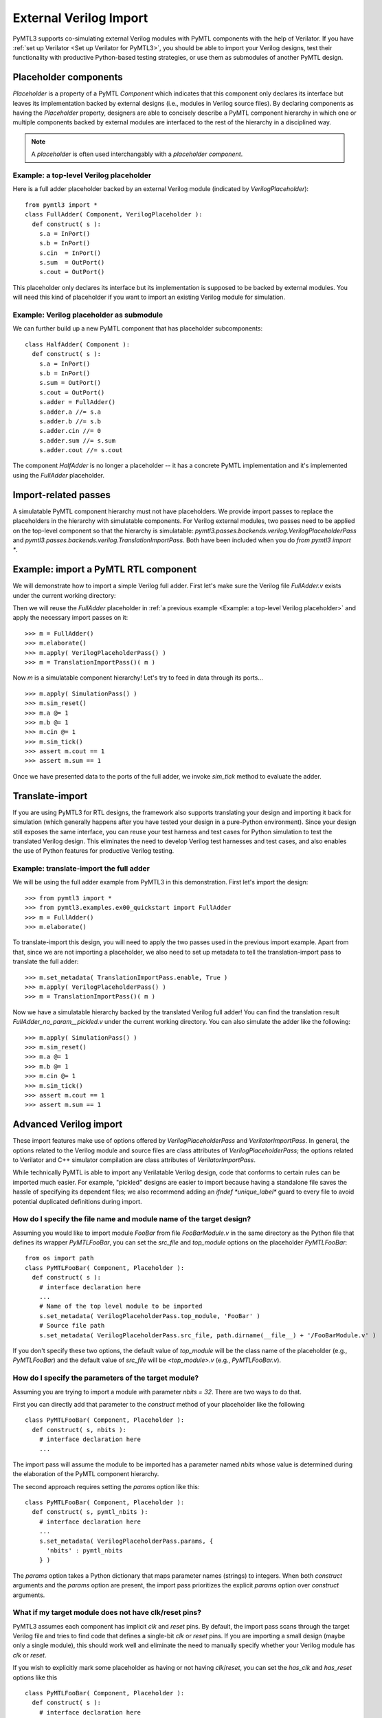 External Verilog Import
=======================

PyMTL3 supports co-simulating external Verilog modules with PyMTL components
with the help of Verilator. If you have :ref:`set up Verilator <Set up Verilator for PyMTL3>`,
you should be able to import your Verilog designs, test their functionality
with productive Python-based testing strategies, or use them as submodules
of another PyMTL design.

Placeholder components
----------------------

`Placeholder` is a property of a PyMTL `Component` which indicates that this
component only declares its interface but leaves its implementation backed
by external designs (i.e., modules in Verilog source files). By declaring
components as having the `Placeholder` property, designers are able to concisely
describe a PyMTL component hierarchy in which one or multiple components backed
by external modules are interfaced to the rest of the hierarchy in a disciplined
way.

.. note:: A *placeholder* is often used interchangably with a *placeholder component*.

Example: a top-level Verilog placeholder
^^^^^^^^^^^^^^^^^^^^^^^^^^^^^^^^^^^^^^^^

Here is a full adder placeholder backed by an external Verilog module (indicated by
`VerilogPlaceholder`):

.. highlight:: python

::

    from pymtl3 import *
    class FullAdder( Component, VerilogPlaceholder ):
      def construct( s ):
        s.a = InPort()
        s.b = InPort()
        s.cin  = InPort()
        s.sum  = OutPort()
        s.cout = OutPort()

This placeholder only declares its interface but its implementation is supposed to
be backed by external modules. You will need this kind of placeholder if you want to
import an existing Verilog module for simulation.

Example: Verilog placeholder as submodule
^^^^^^^^^^^^^^^^^^^^^^^^^^^^^^^^^^^^^^^^^

We can further build up a new PyMTL component that has placeholder subcomponents:

.. highlight:: python

::

    class HalfAdder( Component ):
      def construct( s ):
        s.a = InPort()
        s.b = InPort()
        s.sum = OutPort()
        s.cout = OutPort()
        s.adder = FullAdder()
        s.adder.a //= s.a
        s.adder.b //= s.b
        s.adder.cin //= 0
        s.adder.sum //= s.sum
        s.adder.cout //= s.cout

The component `HalfAdder` is no longer a placeholder -- it has a concrete PyMTL
implementation and it's implemented using the `FullAdder` placeholder.

Import-related passes
---------------------

A simulatable PyMTL component hierarchy must not have placeholders. We provide
import passes to replace the placeholders in the hierarchy with simulatable components.
For Verilog external modules, two passes need to be applied on the top-level component
so that the hierarchy is simulatable: `pymtl3.passes.backends.verilog.VerilogPlaceholderPass`
and `pymtl3.passes.backends.verilog.TranslationImportPass`. Both have been included when
you do `from pymtl3 import *`.

Example: import a PyMTL RTL component
-------------------------------------

We will demonstrate how to import a simple Verilog full adder. First let's make sure
the Verilog file `FullAdder.v` exists under the current working directory:

.. prompt:: bash $

   echo "\
   module FullAdder
   (
     input  logic clk,
     input  logic reset,
     input  logic a,
     input  logic b,
     input  logic cin,
     output logic cout,
     output logic sum
   );
     always_comb begin:
       sum = ( cin ^ a ) ^ b;
       cout = ( ( a ^ b ) & cin ) | ( a & b );
     end
   endmodule"> FullAdder.v

Then we will reuse the `FullAdder` placeholder in :ref:`a previous example <Example: a top-level Verilog placeholder>`
and apply the necessary import passes on it:

.. highlight:: python

::

    >>> m = FullAdder()
    >>> m.elaborate()
    >>> m.apply( VerilogPlaceholderPass() )
    >>> m = TranslationImportPass()( m )

Now `m` is a simulatable component hierarchy! Let's try to feed in data through its ports...

.. highlight:: python

::

    >>> m.apply( SimulationPass() )
    >>> m.sim_reset()
    >>> m.a @= 1
    >>> m.b @= 1
    >>> m.cin @= 1
    >>> m.sim_tick()
    >>> assert m.cout == 1
    >>> assert m.sum == 1

Once we have presented data to the ports of the full adder, we invoke `sim_tick` method to
evaluate the adder.

Translate-import
----------------

If you are using PyMTL3 for RTL designs, the framework also supports translating your
design and importing it back for simulation (which generally happens after you have
tested your design in a pure-Python environment). Since your design still exposes the
same interface, you can reuse your test harness and test cases for Python simulation
to test the translated Verilog design. This eliminates the need to develop Verilog
test harnesses and test cases, and also enables the use of Python features for productive
Verilog testing.

Example: translate-import the full adder
^^^^^^^^^^^^^^^^^^^^^^^^^^^^^^^^^^^^^^^^

We will be using the full adder example from PyMTL3 in this demonstration. First let's
import the design:

.. highlight:: python

::

    >>> from pymtl3 import *
    >>> from pymtl3.examples.ex00_quickstart import FullAdder
    >>> m = FullAdder()
    >>> m.elaborate()

To translate-import this design, you will need to apply the two passes used in the previous
import example. Apart from that, since we are not importing a placeholder, we also need
to set up metadata to tell the translation-import pass to translate the full adder:

.. highlight:: python

::

    >>> m.set_metadata( TranslationImportPass.enable, True )
    >>> m.apply( VerilogPlaceholderPass() )
    >>> m = TranslationImportPass()( m )

Now we have a simulatable hierarchy backed by the translated Verilog full adder! You can
find the translation result `FullAdder_no_param__pickled.v` under the current working
directory. You can also simulate the adder like the following:

.. highlight:: python

::

    >>> m.apply( SimulationPass() )
    >>> m.sim_reset()
    >>> m.a @= 1
    >>> m.b @= 1
    >>> m.cin @= 1
    >>> m.sim_tick()
    >>> assert m.cout == 1
    >>> assert m.sum == 1

Advanced Verilog import
-----------------------

These import features make use of options offered by `VerilogPlaceholderPass` and
`VerilatorImportPass`. In general, the options related to the Verilog module and
source files are class attributes of `VerilogPlaceholderPass`; the options
related to Verilator and C++ simulator compilation are class attributes of `VerilatorImportPass`.

While technically PyMTL is able to import any Verilatable Verilog design, code that conforms to
certain rules can be imported much easier. For example, "pickled" designs are easier to import
because having a standalone file saves the hassle of specifying its dependent files; we also
recommend adding an `ifndef *unique_label*` guard to every file to avoid potential duplicated
definitions during import.

How do I specify the file name and module name of the target design?
^^^^^^^^^^^^^^^^^^^^^^^^^^^^^^^^^^^^^^^^^^^^^^^^^^^^^^^^^^^^^^^^^^^^

Assuming you would like to import module `FooBar` from file `FooBarModule.v` in the
same directory as the Python file that defines its wrapper `PyMTLFooBar`, you can
set the `src_file` and `top_module` options on the placeholder `PyMTLFooBar`:

.. highlight:: python

::

    from os import path
    class PyMTLFooBar( Component, Placeholder ):
      def construct( s ):
        # interface declaration here
        ...
        # Name of the top level module to be imported
        s.set_metadata( VerilogPlaceholderPass.top_module, 'FooBar' )
        # Source file path
        s.set_metadata( VerilogPlaceholderPass.src_file, path.dirname(__file__) + '/FooBarModule.v' )

If you don't specify these two options, the default value of `top_module` will be the class
name of the placeholder (e.g., `PyMTLFooBar`) and the default value of `src_file` will be
`<top_module>.v` (e.g., `PyMTLFooBar.v`).

How do I specify the parameters of the target module?
^^^^^^^^^^^^^^^^^^^^^^^^^^^^^^^^^^^^^^^^^^^^^^^^^^^^^

Assuming you are trying to import a module with parameter `nbits = 32`. There are two ways to do that.

First you can directly add that parameter to the `construct` method of your placeholder like the following

.. highlight:: python

::

    class PyMTLFooBar( Component, Placeholder ):
      def construct( s, nbits ):
        # interface declaration here
        ...

The import pass will assume the module to be imported has a parameter named `nbits` whose value is
determined during the elaboration of the PyMTL component hierarchy.

The second approach requires setting the `params` option like this:

.. highlight:: python

::

    class PyMTLFooBar( Component, Placeholder ):
      def construct( s, pymtl_nbits ):
        # interface declaration here
        ...
        s.set_metadata( VerilogPlaceholderPass.params, {
          'nbits' : pymtl_nbits
        } )

The `params` option takes a Python dictionary that maps parameter names (strings) to integers. When
both `construct` arguments and the `params` option are present, the import pass prioritizes the
explicit `params` option over `construct` arguments.

What if my target module does not have clk/reset pins?
^^^^^^^^^^^^^^^^^^^^^^^^^^^^^^^^^^^^^^^^^^^^^^^^^^^^^^

PyMTL3 assumes each component has implicit `clk` and `reset` pins. By default, the import pass scans
through the target Verilog file and tries to find code that defines a single-bit `clk` or `reset` pins.
If you are importing a small design (maybe only a single module), this should work well and eliminate
the need to manually specify whether your Verilog module has `clk` or `reset`.

If you wish to explicitly mark some placeholder as having or not having `clk`/`reset`, you can set the
`has_clk` and `has_reset` options like this

.. highlight:: python

::

    class PyMTLFooBar( Component, Placeholder ):
      def construct( s ):
        # interface declaration here
        ...
        s.set_metadata( VerilogPlaceholderPass.has_clk, False )
        s.set_metadata( VerilogPlaceholderPass.has_reset, True )

The explicit `has_clk` and `has_reset` options have priority over the values inferred from the Verilog
source file.

What if my target module requires a Verilog include path?
^^^^^^^^^^^^^^^^^^^^^^^^^^^^^^^^^^^^^^^^^^^^^^^^^^^^^^^^^

You can set the `v_include` option to a list of absolute path of include directories. Note that the
current implementation only supports up to one include path.

.. highlight:: python

::

    from os import path
    class PyMTLFooBar( Component, Placeholder ):
      def construct( s ):
        # interface declaration here
        ...
        s.set_metadata( VerilogPlaceholderPass.v_include, [path.dirname(__file__)] )

The above code snippet adds the directory that contains this file to the Verilog include path during
import. Note that if you use placeholders with `v_include` metadata as sub-components, then during
translation-import the top-level component will automatically get `v_include` metadata aggregated
across all placeholders in that hierarchy.

What if my target module depends on other Verilog files?
^^^^^^^^^^^^^^^^^^^^^^^^^^^^^^^^^^^^^^^^^^^^^^^^^^^^^^^^

You can set the `v_libs` option to provide a list of Verilog source files to be used together with
the target source file. Suppose Verilog file `PyMTLFooBar.v` depends on `PyMTLFooBarDependency.v`,
the following code snippet adds the dependency file to help Verilator resolve all definitions.

.. highlight:: python

::

    from os import path
    class PyMTLFooBar( Component, Placeholder ):
      def construct( s ):
        # interface declaration here
        ...
        s.set_metadata( VerilogPlaceholderPass.v_libs, [path.dirname(__file__) + '/PyMTLFooBarDependency.v'] )

Note that the files specified through `v_libs` will appear in the translation result if you translate
a hierarchy that includes such placeholders.

What if the PyMTL component port names are different from Verilog port names?
^^^^^^^^^^^^^^^^^^^^^^^^^^^^^^^^^^^^^^^^^^^^^^^^^^^^^^^^^^^^^^^^^^^^^^^^^^^^^

You can use the `port_map` option which is a dictionary mapping ports to the name of Verilog port
names (strings). The following code snippet shows how to map the PyMTL port names `in_` and `out`
to Verilog port names `d` and `q`.

.. highlight:: python

::

    class Register( Component, Placeholder ):
      def construct( s ):
        s.in_ = InPort()
        s.out = OutPort()
        s.set_metadata( VerilogPlaceholderPass.port_map, {
          s.in_ : 'd',
          s.out : 'q',
        } )

How to enable Verilator coverage?
^^^^^^^^^^^^^^^^^^^^^^^^^^^^^^^^^

You can set option `vl_coverage`, `vl_line_coverage`, and `vl_toggle_coverage` to enable Verilator
coverage (`--coverage`), line coverage (`--coverage-line`), and toggle coverage (`--coverage-toggle`).

.. highlight:: python

::

    class PyMTLFooBar( Component, Placeholder ):
      def construct( s ):
        # interface declaration here
        ...
        s.set_metadata( VerilatorImportPass.vl_coverage, True )
        s.set_metadata( VerilatorImportPass.vl_line_coverage, True )
        s.set_metadata( VerilatorImportPass.vl_toggle_coverage, True )

How to suppress certian Verilator warnings?
^^^^^^^^^^^^^^^^^^^^^^^^^^^^^^^^^^^^^^^^^^^

Here is a code snipeet that disables lint, style, and fatal warnings. It also suppresses the `MODDUP`
warning. `vl_Wno_list` takes a list of warning names to be suppressed.

.. highlight:: python

::

    class PyMTLFooBar( Component, Placeholder ):
      def construct( s ):
        # interface declaration here
        ...
        s.set_metadata( VerilatorImportPass.vl_W_lint, False )
        s.set_metadata( VerilatorImportPass.vl_W_style, False )
        s.set_metadata( VerilatorImportPass.vl_W_fatal, False )
        s.set_metadata( VerilatorImportPass.vl_Wno_list, [ 'MODDUP' ] )

How to dump VCD from the Verilator-Python co-simulation?
^^^^^^^^^^^^^^^^^^^^^^^^^^^^^^^^^^^^^^^^^^^^^^^^^^^^^^^^

Here is a code snipeet that enables VCD dumping to `DUT.vcd`, sets time scale to `1ps`, sets the `clk` pin
cycle to `10 * 1ps = 10ps`.

.. highlight:: python

::

    class PyMTLFooBar( Component, Placeholder ):
      def construct( s ):
        # interface declaration here
        ...
        s.set_metadata( VerilatorImportPass.vl_trace, True )
        s.set_metadata( VerilatorImportPass.vl_trace_filename, 'DUT.vcd' )
        s.set_metadata( VerilatorImportPass.vl_trace_timescale, '1ps' )
        s.set_metadata( VerilatorImportPass.vl_trace_cycle_time, 10 )

How to enable Verilog line_trace function?
^^^^^^^^^^^^^^^^^^^^^^^^^^^^^^^^^^^^^^^^^^

If your Verilog module defines the `line_trace` function using macro `VC_TRACE_BEGIN/END`, you can
enable Verilog line trace like this

.. highlight:: python

::

    class PyMTLFooBar( Component, Placeholder ):
      def construct( s ):
        # interface declaration here
        ...
        s.set_metadata( VerilatorImportPass.vl_line_trace, True )

Is it possible to add source files, include paths, or flags to the C compiler?
^^^^^^^^^^^^^^^^^^^^^^^^^^^^^^^^^^^^^^^^^^^^^^^^^^^^^^^^^^^^^^^^^^^^^^^^^^^^^^

.. note:: This feature has not been thoroughly tested.

If your Verilog simulation requires external C sources, include paths, or flags,
you can specify them through the following options provided by `VerilatorImportPass`:
`c_flags` (string), `c_include_path` (a list of paths), `c_srcs` (a list of paths),
`ld_flags` (string), `ld_libs` (string).

Common Verilog import questions
-------------------------------

How do I import a Verilog module whose ports use a SystemVerilog bitstruct?
^^^^^^^^^^^^^^^^^^^^^^^^^^^^^^^^^^^^^^^^^^^^^^^^^^^^^^^^^^^^^^^^^^^^^^^^^^^

Your PyMTL placeholder should declare a port of the same bitwidth.

How do I import a Verilog module whose port name is `in`?
^^^^^^^^^^^^^^^^^^^^^^^^^^^^^^^^^^^^^^^^^^^^^^^^^^^^^^^^^

That is not supported because `in` is a Python reserved keyword. We recommend
changing the port name (i.e., to `in_`).

How do I import a Verilog module with a port array?
^^^^^^^^^^^^^^^^^^^^^^^^^^^^^^^^^^^^^^^^^^^^^^^^^^^

If your module has an unpacked array port like this

.. highlight:: verilog

::

    module foo(
      input logic [31:0] foo_in [0:2][0:3]
    );
      ...
    endmodule

you will need an array of input ports like the following

.. highlight:: python

::

    class foo( Component, VerilogPlaceholder ):
      def construct( s ):
        # This creates a 4x3 input port array which matches the Verilog module
        s.foo_in = [ [ InPort(32) for _ in range(4) ] for _ in range(3) ]
        ...

If your module has a packed array port like this

.. highlight:: verilog

::

    module foo(
      input logic [2:0][3:0][31:0] foo_in
    );
      ...
    endmodule

you will need one input port of a long vector like the following

.. highlight:: python

::

    class foo( Component, VerilogPlaceholder ):
      def construct( s ):
        # This creates one input port whose width matches the Verilog module
        s.foo_in = InPort(3*4*32)
        ...
